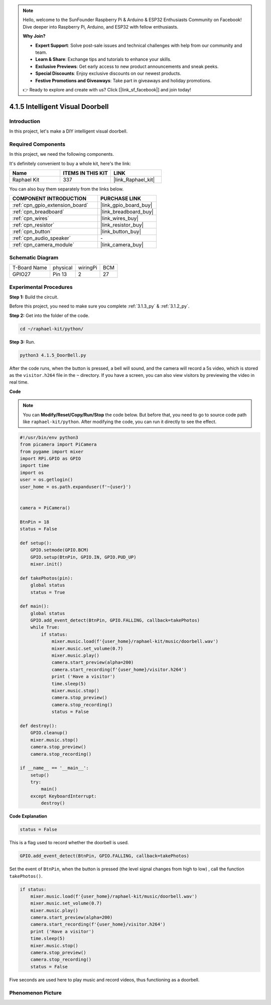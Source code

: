 .. note::

    Hello, welcome to the SunFounder Raspberry Pi & Arduino & ESP32 Enthusiasts Community on Facebook! Dive deeper into Raspberry Pi, Arduino, and ESP32 with fellow enthusiasts.

    **Why Join?**

    - **Expert Support**: Solve post-sale issues and technical challenges with help from our community and team.
    - **Learn & Share**: Exchange tips and tutorials to enhance your skills.
    - **Exclusive Previews**: Get early access to new product announcements and sneak peeks.
    - **Special Discounts**: Enjoy exclusive discounts on our newest products.
    - **Festive Promotions and Giveaways**: Take part in giveaways and holiday promotions.

    👉 Ready to explore and create with us? Click [|link_sf_facebook|] and join today!

.. _4.1.5_py:

4.1.5 Intelligent Visual Doorbell
==========================================

Introduction
-----------------

In this project, let's make a DIY intelligent visual doorbell.

Required Components
------------------------------

In this project, we need the following components.

.. image:: ../img/3.1.19components.png
  :width: 800
  :align: center

It's definitely convenient to buy a whole kit, here's the link: 

.. list-table::
    :widths: 20 20 20
    :header-rows: 1

    *   - Name	
        - ITEMS IN THIS KIT
        - LINK
    *   - Raphael Kit
        - 337
        - |link_Raphael_kit|

You can also buy them separately from the links below.

.. list-table::
    :widths: 30 20
    :header-rows: 1

    *   - COMPONENT INTRODUCTION
        - PURCHASE LINK

    *   - :ref:`cpn_gpio_extension_board`
        - |link_gpio_board_buy|
    *   - :ref:`cpn_breadboard`
        - |link_breadboard_buy|
    *   - :ref:`cpn_wires`
        - |link_wires_buy|
    *   - :ref:`cpn_resistor`
        - |link_resistor_buy|
    *   - :ref:`cpn_button`
        - |link_button_buy|
    *   - :ref:`cpn_audio_speaker`
        - \-
    *   - :ref:`cpn_camera_module`
        - |link_camera_buy|


Schematic Diagram
-----------------------

============ ======== ======== ===
T-Board Name physical wiringPi BCM
GPIO27       Pin 13   2        27
============ ======== ======== ===

.. image:: ../img/3.1.19_schematic.png
   :width: 500
   :align: center


Experimental Procedures
------------------------------

**Step 1:** Build the circuit.

.. image:: ../img/3.1.19fritzing.png
  :width: 800
  :align: center

Before this project, you need to make sure you complete :ref:`3.1.3_py` & :ref:`3.1.2_py`.

**Step 2:** Get into the folder of the code.

.. raw:: html

    <run></run>

.. code-block::

    cd ~/raphael-kit/python/

**Step 3:** Run.

.. raw:: html

    <run></run>

.. code-block::

    python3 4.1.5_DoorBell.py

After the code runs, when the button is pressed, a bell will sound, and the camera will record a 5s video, which is stored as the ``visitor.h264`` file in the ``~`` directory. If you have a screen, you can also view visitors by previewing the video in real time.

**Code**

.. note::
    You can **Modify/Reset/Copy/Run/Stop** the code below. But before that, you need to go to  source code path like ``raphael-kit/python``. After modifying the code, you can run it directly to see the effect.

.. raw:: html

    <run></run>

.. code-block:: python

    #!/usr/bin/env python3
    from picamera import PiCamera
    from pygame import mixer
    import RPi.GPIO as GPIO
    import time
    import os
    user = os.getlogin()
    user_home = os.path.expanduser(f'~{user}')


    camera = PiCamera()

    BtnPin = 18
    status = False

    def setup():
        GPIO.setmode(GPIO.BCM)
        GPIO.setup(BtnPin, GPIO.IN, GPIO.PUD_UP)
        mixer.init()

    def takePhotos(pin):
        global status
        status = True

    def main():
        global status
        GPIO.add_event_detect(BtnPin, GPIO.FALLING, callback=takePhotos)
        while True:
            if status:
                mixer.music.load(f'{user_home}/raphael-kit/music/doorbell.wav')
                mixer.music.set_volume(0.7)
                mixer.music.play()
                camera.start_preview(alpha=200)
                camera.start_recording(f'{user_home}/visitor.h264')
                print ('Have a visitor')
                time.sleep(5)
                mixer.music.stop()
                camera.stop_preview()
                camera.stop_recording()
                status = False 

    def destroy():
        GPIO.cleanup()
        mixer.music.stop()
        camera.stop_preview()
        camera.stop_recording()

    if __name__ == '__main__':
        setup()
        try:
            main()
        except KeyboardInterrupt:
            destroy()

**Code Explanation**

.. code-block:: python

    status = False

This is a flag used to record whether the doorbell is used.

.. code-block:: python

    GPIO.add_event_detect(BtnPin, GPIO.FALLING, callback=takePhotos)

Set the event of ``BtnPin``, when the button is pressed (the level signal changes from high to low) , call the function ``takePhotos()``.

.. code-block:: python

    if status:
        mixer.music.load(f'{user_home}/raphael-kit/music/doorbell.wav')
        mixer.music.set_volume(0.7)
        mixer.music.play()
        camera.start_preview(alpha=200)
        camera.start_recording(f'{user_home}/visitor.h264')
        print ('Have a visitor')
        time.sleep(5)
        mixer.music.stop()
        camera.stop_preview()
        camera.stop_recording()
        status = False 

Five seconds are used here to play music and record videos, thus functioning as a doorbell.


Phenomenon Picture
------------------------

.. image:: ../img/4.1.5door_bell.JPG
   :align: center


